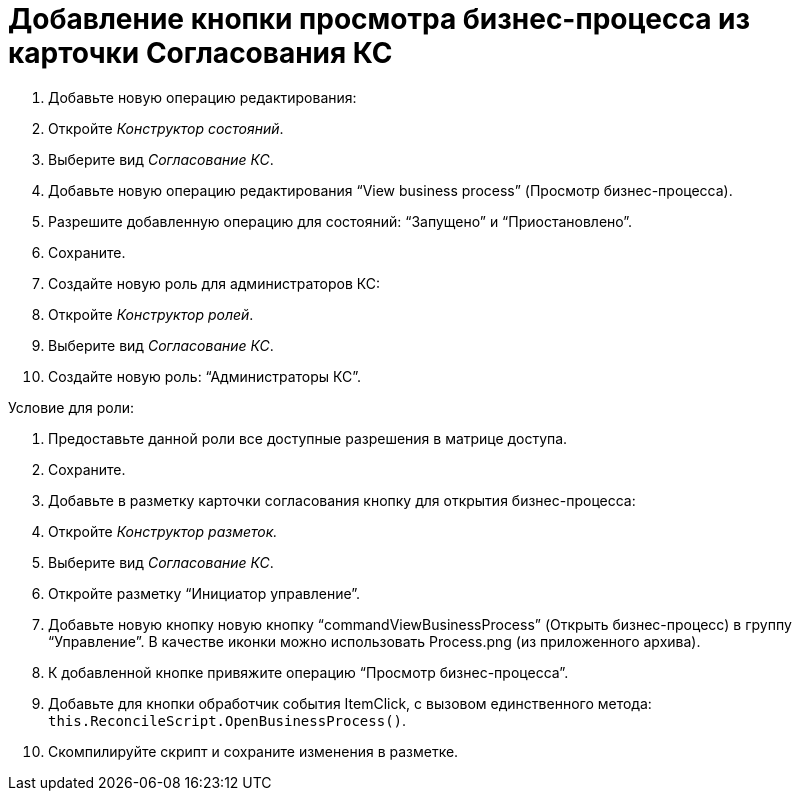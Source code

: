 = Добавление кнопки просмотра бизнес-процесса из карточки Согласования КС

. Добавьте новую операцию редактирования:

. Откройте _Конструктор состояний_.

. Выберите вид _Согласование КС_.
. Добавьте новую операцию редактирования “View business process” (Просмотр бизнес-процесса).
. Разрешите добавленную операцию для состояний: “Запущено” и “Приостановлено”.
. Сохраните.
. Создайте новую роль для администраторов КС:

. Откройте _Конструктор ролей_.

. Выберите вид _Согласование КС_.

. Создайте новую роль: “Администраторы КС”.

Условие для роли:

. Предоставьте данной роли все доступные разрешения в матрице доступа.

. Сохраните.

. Добавьте в разметку карточки согласования кнопку для открытия бизнес-процесса:

. Откройте _Конструктор разметок._

. Выберите вид _Согласование КС_.
. Откройте разметку “Инициатор управление”.
. Добавьте новую кнопку новую кнопку “commandViewBusinessProcess” (Открыть бизнес-процесс) в группу “Управление”. В качестве иконки можно использовать Process.png (из приложенного архива).
. К добавленной кнопке привяжите операцию “Просмотр бизнес-процесса”.
. Добавьте для кнопки обработчик события ItemClick, с вызовом единственного метода: `this.ReconcileScript.OpenBusinessProcess()`.
. Скомпилируйте скрипт и сохраните изменения в разметке.